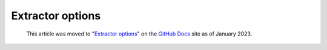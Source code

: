 .. extractor-options:

Extractor options
=================

.. pull-quote:: 
  This article was moved to "`Extractor options <https://docs.github.com/en/code-security/codeql-cli/using-the-codeql-cli/extractor-options>`__" on the `GitHub Docs <https://docs.github.com/en/code-security/codeql-cli>`__ site as of January 2023.
  
  .. include:: ../reusables/codeql-cli-articles-migration-note.rst